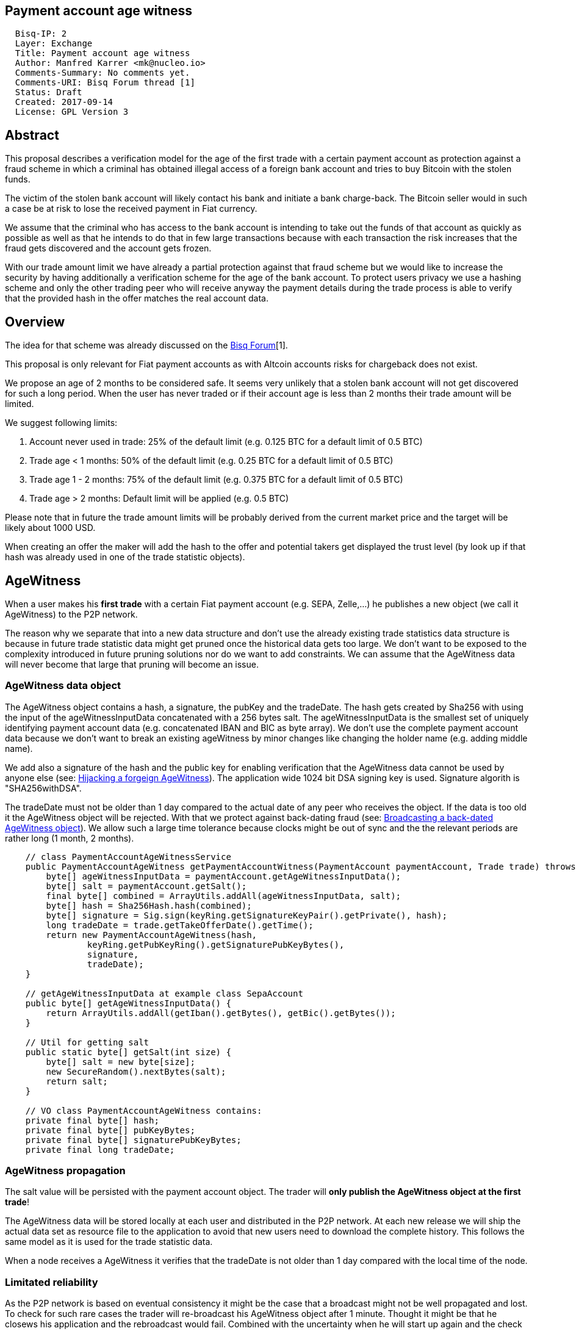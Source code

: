 == Payment account age witness
:toc:

....
  Bisq-IP: 2
  Layer: Exchange
  Title: Payment account age witness
  Author: Manfred Karrer <mk@nucleo.io>
  Comments-Summary: No comments yet.
  Comments-URI: Bisq Forum thread [1]
  Status: Draft
  Created: 2017-09-14
  License: GPL Version 3
....

== Abstract

This proposal describes a verification model for the age of the first trade with a certain payment account as protection against a fraud scheme in which a criminal has obtained illegal access of a foreign bank account and tries to buy Bitcoin with the stolen funds.

The victim of the stolen bank account will likely contact his bank and initiate a bank charge-back.
The Bitcoin seller would in such a case be at risk to lose the received payment in Fiat currency.

We assume that the criminal who has access to the bank account is intending to take out the funds of that account as quickly as possible as well as that he intends to do that in few large transactions because with each transaction the risk increases that the fraud gets discovered and the account gets frozen.

With our trade amount limit we have already a partial protection against that fraud scheme but we would like to increase the security by having additionally a verification scheme for the age of the bank account. To protect users privacy we use a hashing scheme and only the other trading peer who will receive anyway the payment details during the trade process is able to verify that the provided hash in the offer matches the real account data.

== Overview

The idea for that scheme was already discussed on the link:https://forum.bisq.io/t/new-requirement-for-payment-accounts-with-charge-back-risk/2376/65[Bisq Forum][1].

This proposal is only relevant for Fiat payment accounts as with Altcoin accounts risks for chargeback does not exist.

We propose an age of 2 months to be considered safe. It seems very unlikely that a stolen bank account will not get discovered for such a long period. When the user has never traded or if their account age is less than 2 months their trade amount will be limited.

We suggest following limits:

. Account never used in trade: 25% of the default limit (e.g. 0.125 BTC for a default limit of 0.5 BTC)
. Trade age < 1 months: 50% of the default limit (e.g. 0.25 BTC for a default limit of 0.5 BTC)
. Trade age 1 - 2 months: 75% of the default limit (e.g. 0.375 BTC for a default limit of 0.5 BTC)
. Trade age > 2 months: Default limit will be applied (e.g. 0.5 BTC)

Please note that in future the trade amount limits will be probably derived from the current market price and the target will be likely about 1000 USD.

When creating an offer the maker will add the hash to the offer and potential takers get displayed the trust level (by look up if that hash was already used in one of the trade statistic objects).


== AgeWitness

When a user makes his *first trade* with a certain Fiat payment account (e.g. SEPA, Zelle,...) he publishes a new object (we call it AgeWitness) to the P2P network.

The reason why we separate that into a new data structure and don't use the already existing trade statistics data structure is because in future trade statistic data might get pruned once the historical data gets too large. We don't want to be exposed to the complexity introduced in future pruning solutions nor do we want to add constraints. We can assume that the AgeWitness data will never become that large that pruning will become an issue.


=== AgeWitness data object

The AgeWitness object contains a hash, a signature, the pubKey and the tradeDate. The hash gets created by Sha256 with using the input of the ageWitnessInputData concatenated with a 256 bytes salt. The ageWitnessInputData is the smallest set of uniquely identifying payment account data (e.g. concatenated IBAN and BIC as byte array). We don't use the complete payment account data because we don't want to break an existing ageWitness by minor changes like changing the holder name (e.g. adding middle name).

We add also a signature of the hash and the public key for enabling verification that the AgeWitness data cannot be used by anyone else (see: <<hijacking>>). The application wide 1024 bit DSA signing key is used. Signature algorith is "SHA256withDSA".

The tradeDate must not be older than 1 day compared to the actual date of any peer who receives the object. If the data is too old it the AgeWitness object will be rejected. With that we protect against back-dating fraud (see: <<back-dating>>). We allow such a large time tolerance because clocks might be out of sync and the the relevant periods are rather long (1 month, 2 months).

----
    // class PaymentAccountAgeWitnessService
    public PaymentAccountAgeWitness getPaymentAccountWitness(PaymentAccount paymentAccount, Trade trade) throws CryptoException {
        byte[] ageWitnessInputData = paymentAccount.getAgeWitnessInputData();
        byte[] salt = paymentAccount.getSalt();
        final byte[] combined = ArrayUtils.addAll(ageWitnessInputData, salt);
        byte[] hash = Sha256Hash.hash(combined);
        byte[] signature = Sig.sign(keyRing.getSignatureKeyPair().getPrivate(), hash);
        long tradeDate = trade.getTakeOfferDate().getTime();
        return new PaymentAccountAgeWitness(hash,
                keyRing.getPubKeyRing().getSignaturePubKeyBytes(),
                signature,
                tradeDate);
    }

    // getAgeWitnessInputData at example class SepaAccount
    public byte[] getAgeWitnessInputData() {
        return ArrayUtils.addAll(getIban().getBytes(), getBic().getBytes());
    }

    // Util for getting salt
    public static byte[] getSalt(int size) {
        byte[] salt = new byte[size];
        new SecureRandom().nextBytes(salt);
        return salt;
    }

    // VO class PaymentAccountAgeWitness contains:
    private final byte[] hash;
    private final byte[] pubKeyBytes;
    private final byte[] signaturePubKeyBytes;
    private final long tradeDate;
----


=== AgeWitness propagation

The salt value will be persisted with the payment account object. The trader will *only publish the AgeWitness object at the first trade*!

The AgeWitness data will be stored locally at each user and distributed in the P2P network. At each new release we will ship the actual data set as resource file to the application to avoid that new users need to download the complete history. This follows the same model as it is used for the trade statistic data.

When a node receives a AgeWitness it verifies that the tradeDate is not older than 1 day compared with the local time of the node.


=== Limitated reliability

As the P2P network is based on eventual consistency it might be the case that a broadcast might not be well propagated and lost.
To check for such rare cases the trader will re-broadcast his AgeWitness object after 1 minute. Thought it might be that he closews his application and the rebroadcast would fail. Combined with the uncertainty when he will start up again and the check for back-dated objects we have no easy way to make sure the object gets published.
The peer will though not store his AgeWitness object locally but only broadcast and only stores once he receives it from other peers.
When doing a trade the application checks if the payment account has already an existing AgeWitness object and if not it will treat that trade as the first trade and broadcast the AgeWitness with it.
So in the worst case his first trade did not succeed to successfully broadcast the AgeWitness but the following trade should succeed.

_Side note: The P2P network data is signed by the publisher so it is not possible for a malicious trader to change foreign data._


=== Offer

The maker of an offer will add the hash used in the AgeWitness object to his offer. If he has no AgeWitness yet he leaves it empty.

Each user can see in the offerbook additional information representing the age of the account used in that offer.

But because the salt is not known nobody can verify the data if the maker is really the owner of that AgeWitness. This is not problematic because the verification will be done at the take offer process once someone takes the offer.


=== Verification

When a trader takes an offer the users exchange in the trade process a nonce, a singature of the nonce, the pubKey and the salt for the hash used in the AgeWitness. With that data the other peer can verify that the other is the owner of the AgeWitness data and that the account data hash is correct with the account data used for the trade. The date can be verified as well and is used to set the permitted trade limit. Any violation of those rules would lead to a failure of the trade.


== Gaming the model

=== Broadcasting a back-dated AgeWitness object [[back-dating]]

We need to be sure that the date of the trade in the AgeWitness object cannot be back-dated by a malicious trader. To achieve that any node will reject AgeWitness objects which are older than 1 day.


=== Hijacking a forgeign AgeWitness [[hijacking]]

A more tricky fraud approach is an attemtp of hijacking someone else's AgeWitness and payment account to gain the benefit of an already aged account.

A malicious trader could make a trade with someone who has already an old account and takes the account data of that trader (it is enough to take the min. set of uniquely identifying payment account data like IBAN+BIC) to use it for an own account. That fake account can only be used for buying BTC because for selling he would not receive the Fiat money but the user from where he has "stolen" the data. Because he has traded with the peer he has his salt as well so the verification of account data + salt can be achieved. To protect against such an hijacking attempt we use also the signarure check. Only the one who has the private key can create a signature matching a pubKey. In the take offer process we will add a signature validation where the peer sends a nonce and the signed nonce to the peer. The peer can verify with the pubKey that the signature is correct and that the pubKey matches the one in the AgeWitness data.


=== Self trade

Any user could make a self trade with using a second application. This does not cause any risk because he proves that he is in posession of the payment accout data (IBAN, BIC) and that is all we want to proof. If the trade was done with another user or not is not relevant here.


== User perspective

From a user perspective the changes are visible in the create offer screen, take offer screen, the offerbook and the payment account. The trade amount limits are reflected and feedback will be provided if the user tries to use higher amounts as his trust level permits. The user icon in the offerbook will contain an additional colored sub-icon for representing the trust level (account age).

4 different icons for the 4 states will be used:

. Account never used in trade
. Trade age < 1 months
. Trade age 1 - 2 months
. Trade age > 2 months


== Migration process

We don't want to disrupt the trade experience for existing traders by reducing the trade amount limit to the lowest trust level when we publish that update. For that reason we will deploy that feature in 2 stages.

1. First stage
We support the publishing of the AgeWitness objects for the trades the user does after the update. That way active traders can achieve a trust level before the next update will be released which would contain the trade amount limitation based on account age.

We need to deactivate the verification in the trade process to avoid that users with older version cannot trade with users who have updated.


2. Second stage
In a second update the trade amount limitation will be activated. This update will be deployed after 2 months after the first release.

In the second stage we enable the verification as well. From that moment on users who have not updated to one of the last 2 updates cannot trade with updated users. We need to make sure that such failed verification will not result in failed trades and lost trade fees.

To avoid disruption for traders who have not traded in that period we might use less radical values for the trade amount reduction (e.g. instead 25% for new users use 50%). In a follow up update we could then adjust the percentage values as intended. That should provide a smooth update experience.

Implementation detail: The trade amount limit is part of the OfferPayload so it is flexible with changes in updates and the value at offer creation time will be taken for both traders even if the hard coded value would have changed in an update and one of the traders have not updated yet. With our new rules for trade amount limit based on account age we need to make sure we stay flexible in future updates with changed parameters as well.
We suggest to add the percentage values for trade amount reduction and the account age values for determining trust level upgrades to the offer payload as well.


== Non goals

The scheme could be used for providing more information like number of trades and accumulated trade amount as discussed in the link:https://forum.bisq.io/t/payment-account-age-based-trade-amount-limits/2948[Forum thread]. We don't consider that this would add extra security to the model because a stolen bank account scammer could do several trades and it does not give much of additional protection but decreases privacy of the traders.

== References

link:https://forum.bisq.io/t/payment-account-age-based-trade-amount-limits/2948[\[1\] Forum thread]
